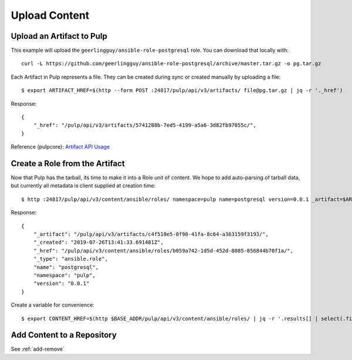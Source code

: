 Upload Content
==============

Upload an Artifact to Pulp
--------------------------

This example will upload the ``geerlingguy/ansible-role-postgresql`` role. You can download that
locally with::

    curl -L https://github.com/geerlingguy/ansible-role-postgresql/archive/master.tar.gz -o pg.tar.gz


Each Artifact in Pulp represents a file. They can be created during sync or created manually by
uploading a file::

    $ export ARTIFACT_HREF=$(http --form POST :24817/pulp/api/v3/artifacts/ file@pg.tar.gz | jq -r '._href')


Response::

    {
        "_href": "/pulp/api/v3/artifacts/5741288b-7ed5-4199-a5a6-3d82fb97055c/",
    }


Reference (pulpcore): `Artifact API Usage
<https://docs.pulpproject.org/en/3.0/nightly/restapi.html#tag/artifacts>`_


Create a Role from the Artifact
-------------------------------

Now that Pulp has the tarball, its time to make it into a Role unit of content. We hope to add
auto-parsing of tarball data, but currently all metadata is client supplied at creation time::

    $ http :24817/pulp/api/v3/content/ansible/roles/ namespace=pulp name=postgresql version=0.0.1 _artifact=$ARTIFACT_HREF


Response::

    {
        "_artifact": "/pulp/api/v3/artifacts/c4f518e5-0f98-41fa-8c64-a363159f3193/",
        "_created": "2019-07-26T13:41:33.691481Z",
        "_href": "/pulp/api/v3/content/ansible/roles/b059a742-1d5d-452d-8085-856844b70f1a/",
        "_type": "ansible.role",
        "name": "postgresql",
        "namespace": "pulp",
        "version": "0.0.1"
    }


Create a variable for convenience::

    $ export CONTENT_HREF=$(http $BASE_ADDR/pulp/api/v3/content/ansible/roles/ | jq -r '.results[] | select(.filename == "pg.tar.gz") | ._href')


.. todo::

    Link to live API docs for Role creation


Add Content to a Repository
---------------------------

See :ref:`add-remove`
